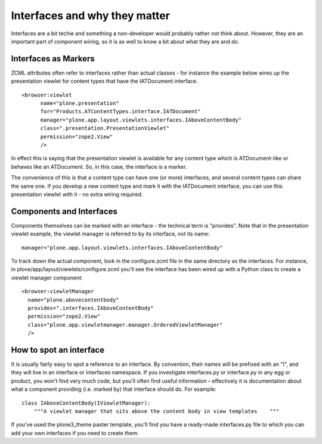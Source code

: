 Interfaces and why they matter
==============================

Interfaces are a bit techie and something a non-developer would probably
rather not think about. However, they are an important part of component
wiring, so it is as well to know a bit about what they are and do.

Interfaces as Markers
---------------------

ZCML attributes often refer to interfaces rather than actual classes -
for instance the example below wires up the presentation viewlet for
content types that have the IATDocument interface.

::

    <browser:viewlet
          name="plone.presentation"
          for="Products.ATContentTypes.interface.IATDocument"
          manager="plone.app.layout.viewlets.interfaces.IAboveContentBody"
          class=".presentation.PresentationViewlet"
          permission="zope2.View"
          />

In effect this is saying that the presentation viewlet is available for
any content type which is ATDocument-like or behaves like an ATDocument.
So, in this case, the interface is a marker.

The convenience of this is that a content type can have one (or more)
interfaces, and several content types can share the same one. If you
develop a new content type and mark it with the IATDocument interface,
you can use this presentation viewlet with it - no extra wiring
required.

Components and Interfaces
-------------------------

Components themselves can be marked with an interface - the technical
term is "provides". Note that in the presentation viewlet example, the
viewlet manager is referred to by its interface, not its name:

::

     manager="plone.app.layout.viewlets.interfaces.IAboveContentBody"

To track down the actual component, look in the configure.zcml file in
the same directory as the interfaces. For instance, in
plone/app/layout/viewlets/configure.zcml you'll see the interface has
been wired up with a Python class to create a viewlet manager component:

::

          <browser:viewletManager
            name="plone.abovecontentbody"
            provides=".interfaces.IAboveContentBody"
            permission="zope2.View"
            class="plone.app.viewletmanager.manager.OrderedViewletManager"
            />

How to spot an interface
------------------------

It is usually fairly easy to spot a reference to an interface. By
convention, their names will be prefixed with an "I", and they will live
in an interface or interfaces namespace. If you investigate
interfaces.py or interface.py in any egg or product, you won't find very
much code, but you'll often find useful information – effectively it is
documentation about what a component providing (i.e. marked by) that
interface should do. For example:

::

    class IAboveContentBody(IViewletManager):
        """A viewlet manager that sits above the content body in view templates    """

If you've used the plone3\_theme paster template, you'll find you have a
ready-made interfaces.py file to which you can add your own interfaces
if you need to create them.
